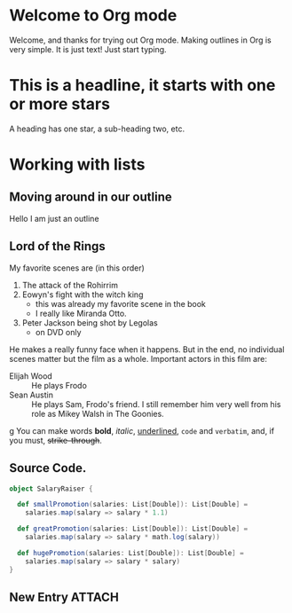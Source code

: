 * Welcome to Org mode

Welcome, and thanks for trying out Org mode. Making outlines in
  Org is very simple. It is just text! Just start typing.
* This is a headline, it starts with one or more stars
  A heading has one star, a sub-heading two, etc.
* Working with lists
** Moving around in our outline
Hello I am just an outline
** Lord of the Rings
   My favorite scenes are (in this order)
   1. The attack of the Rohirrim
   2. Eowyn's fight with the witch king
      + this was already my favorite scene in the book
      + I really like Miranda Otto.
   3. Peter Jackson being shot by Legolas
      - on DVD only
   He makes a really funny face when it happens.
   But in the end, no individual scenes matter but the film as a whole.
   Important actors in this film are:
   - Elijah Wood :: He plays Frodo
   - Sean Austin :: He plays Sam, Frodo's friend.  I still remember
     him very well from his role as Mikey Walsh in The Goonies.
g You can make words *bold*, /italic/, _underlined_, =code= and ~verbatim~, and, if you must, +strike-through+.
** Source Code.
#+BEGIN_SRC scala
object SalaryRaiser {

  def smallPromotion(salaries: List[Double]): List[Double] =
    salaries.map(salary => salary * 1.1)

  def greatPromotion(salaries: List[Double]): List[Double] =
    salaries.map(salary => salary * math.log(salary))

  def hugePromotion(salaries: List[Double]): List[Double] =
    salaries.map(salary => salary * salary)
}
#+END_SRC
** New Entry :ATTACH:
:PROPERTIES:
:ID:       12D4B5E4-140A-4F1D-9E01-D638A13963AF
:Attachments: images_2018-10-29_11-47-16.png
:END:

#+DOWNLOADED: https://encrypted-tbn0.gstatic.com/images?q=tbn:ANd9GcTerwy5t9Em4r_EyMLgJkiDQIFZjMIZkrXNvpUgz2Ea4TPvwJCxHQ @ 2018-10-29 11:47:16
[[file:data/12/D4B5E4-140A-4F1D-9E01-D638A13963AF/images_2018-10-29_11-47-16.png]]
